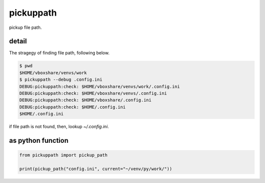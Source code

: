 pickuppath
========================================

pickup file path.

detail
----------------------------------------

The stragegy of finding file path, following below.

.. code-block:: bash

  $ pwd
  $HOME/vboxshare/venvs/work
  $ pickuppath --debug .config.ini
  DEBUG:pickuppath:check: $HOME/vboxshare/venvs/work/.config.ini
  DEBUG:pickuppath:check: $HOME/vboxshare/venvs/.config.ini
  DEBUG:pickuppath:check: $HOME/vboxshare/.config.ini
  DEBUG:pickuppath:check: $HOME/.config.ini
  $HOME/.config.ini


if file path is not found, then, lookup `~/.config.ini`.

as python function
----------------------------------------

.. code-block:: python

  from pickuppath import pickup_path

  print(pickup_path("config.ini", current="~/venv/py/work/"))






